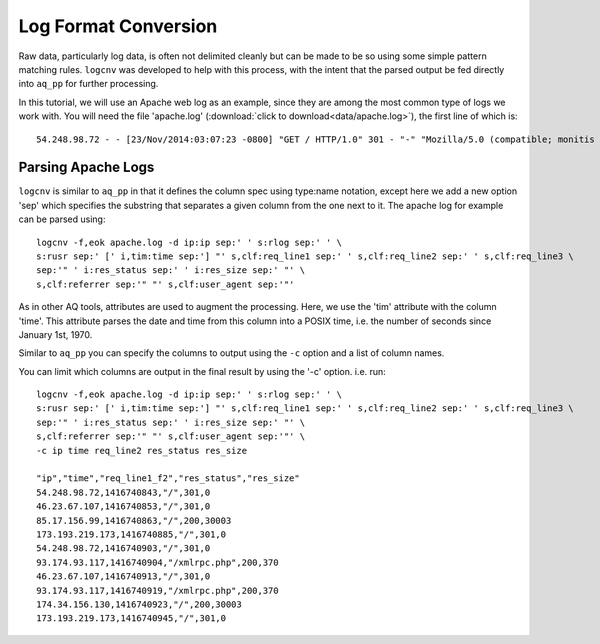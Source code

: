 *********************
Log Format Conversion
*********************

Raw data, particularly log data, is often not delimited cleanly but can be made to be so using some simple pattern
matching rules.  ``logcnv`` was developed to help with this process, with the intent that the parsed output be fed
directly into ``aq_pp`` for further processing.

In this tutorial, we will use an Apache web log as an example, since they are among the most common type of logs we
work with.  You will need the file 'apache.log' (:download:`click to download<data/apache.log>`),
the first line of which is::

    54.248.98.72 - - [23/Nov/2014:03:07:23 -0800] "GET / HTTP/1.0" 301 - "-" "Mozilla/5.0 (compatible; monitis - premium monitoring service; http://www.monitis.com)"

Parsing Apache Logs
===================

``logcnv`` is similar to ``aq_pp`` in that it defines the column spec using type:name notation, except here we add a
new option 'sep' which specifies the substring that separates a given column from the one next to it.  The apache log
for example can be parsed using::

  logcnv -f,eok apache.log -d ip:ip sep:' ' s:rlog sep:' ' \
  s:rusr sep:' [' i,tim:time sep:'] "' s,clf:req_line1 sep:' ' s,clf:req_line2 sep:' ' s,clf:req_line3 \
  sep:'" ' i:res_status sep:' ' i:res_size sep:' "' \
  s,clf:referrer sep:'" "' s,clf:user_agent sep:'"'


As in other AQ tools, attributes are used to augment the processing.  Here, we use the 'tim' attribute with the
column 'time'.  This attribute parses the date and time from this column into a POSIX time, i.e. the number of seconds since January 1st, 1970.

Similar to ``aq_pp`` you can specify the columns to output using the ``-c`` option and a list of column names.

You can limit which columns are output in the final result by using the '-c' option. i.e. run::

  logcnv -f,eok apache.log -d ip:ip sep:' ' s:rlog sep:' ' \
  s:rusr sep:' [' i,tim:time sep:'] "' s,clf:req_line1 sep:' ' s,clf:req_line2 sep:' ' s,clf:req_line3 \
  sep:'" ' i:res_status sep:' ' i:res_size sep:' "' \
  s,clf:referrer sep:'" "' s,clf:user_agent sep:'"' \
  -c ip time req_line2 res_status res_size

  "ip","time","req_line1_f2","res_status","res_size"
  54.248.98.72,1416740843,"/",301,0
  46.23.67.107,1416740853,"/",301,0
  85.17.156.99,1416740863,"/",200,30003
  173.193.219.173,1416740885,"/",301,0
  54.248.98.72,1416740903,"/",301,0
  93.174.93.117,1416740904,"/xmlrpc.php",200,370
  46.23.67.107,1416740913,"/",301,0
  93.174.93.117,1416740919,"/xmlrpc.php",200,370
  174.34.156.130,1416740923,"/",200,30003
  173.193.219.173,1416740945,"/",301,0


